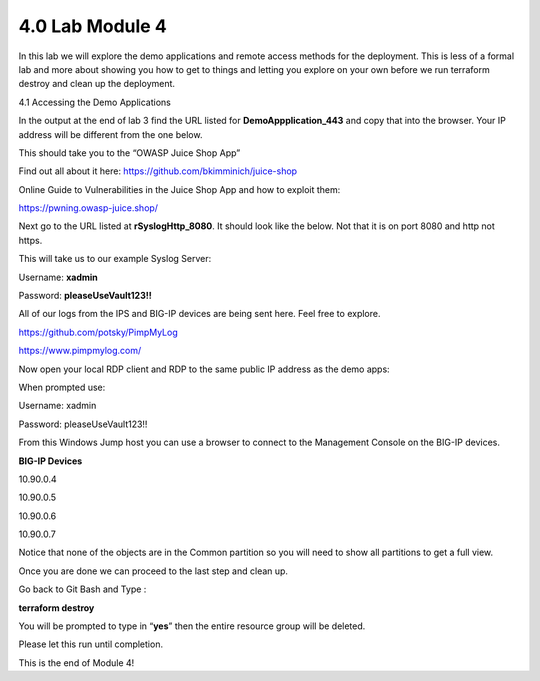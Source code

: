 4.0 Lab Module 4
================

In this lab we will explore the demo applications and remote access
methods for the deployment. This is less of a formal lab and more about
showing you how to get to things and letting you explore on your own
before we run terraform destroy and clean up the deployment.

4.1 Accessing the Demo Applications

In the output at the end of lab 3 find the URL listed for
**DemoAppplication_443** and copy that into the browser. Your IP address
will be different from the one below.

|image45|

This should take you to the “OWASP Juice Shop App”

|image46|

Find out all about it here: https://github.com/bkimminich/juice-shop

Online Guide to Vulnerabilities in the Juice Shop App and how to exploit
them:

https://pwning.owasp-juice.shop/

Next go to the URL listed at **rSyslogHttp_8080**. It should look like
the below. Not that it is on port 8080 and http not https.

|image47|

This will take us to our example Syslog Server:

Username: **xadmin**

Password: **pleaseUseVault123!!**

|image48|

All of our logs from the IPS and BIG-IP devices are being sent here.
Feel free to explore.

https://github.com/potsky/PimpMyLog

https://www.pimpmylog.com/

Now open your local RDP client and RDP to the same public IP address as
the demo apps:

When prompted use:

Username: xadmin

Password: pleaseUseVault123!!

From this Windows Jump host you can use a browser to connect to the
Management Console on the BIG-IP devices.

**BIG-IP Devices**

10.90.0.4

10.90.0.5

10.90.0.6

10.90.0.7

|image49|

Notice that none of the objects are in the Common partition so you will
need to show all partitions to get a full view.

|image50|

Once you are done we can proceed to the last step and clean up.

Go back to Git Bash and Type :

**terraform destroy**

You will be prompted to type in “\ **yes**\ ” then the entire resource
group will be deleted.

Please let this run until completion.

|image34| This is the end of Module 4!

.. |image45| image:: media/image45.png
.. |image46| image:: media/image46.png
.. |image47| image:: media/image47.png
.. |image48| image:: media/image48.png
.. |image49| image:: media/image49.png
.. |image50| image:: media/image50.png
.. |image34| image:: media/image34.png
